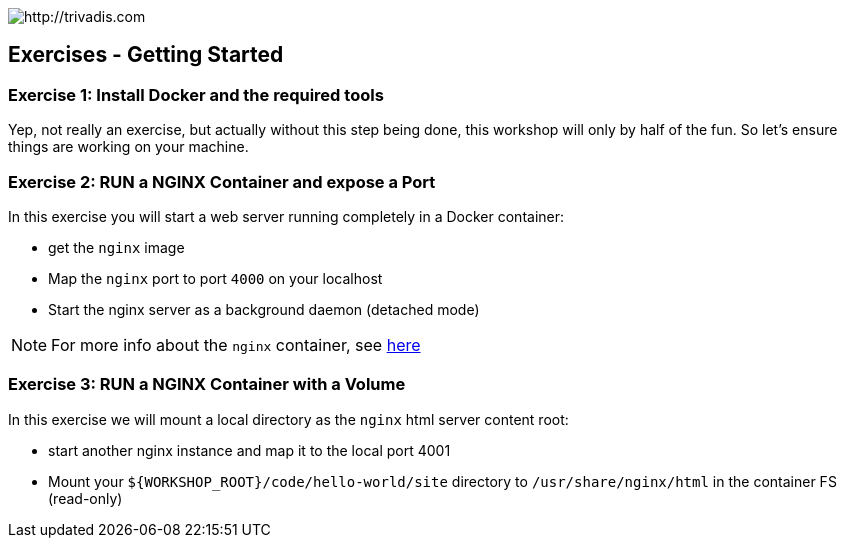 image::trivadis-logo.svg[http://trivadis.com]

## Exercises - Getting Started

### Exercise 1: Install Docker and the required tools

Yep, not really an exercise, but actually without this step being done, this workshop will only by half of the fun.
So let's ensure things are working on your machine.


### Exercise 2: RUN a NGINX Container and expose a Port

In this exercise you will start a web server running completely in a Docker container:

* get the `nginx` image
* Map the `nginx` port to port `4000` on your localhost
* Start the nginx server as a background daemon (detached mode)

NOTE: For more info about the `nginx` container, see https://registry.hub.docker.com/_/nginx/[here]


### Exercise 3: RUN a NGINX Container with a Volume


In this exercise we will mount a local directory as the `nginx` html server content root:

* start another nginx instance and map it to the local port 4001
* Mount your `${WORKSHOP_ROOT}/code/hello-world/site` directory to `/usr/share/nginx/html` in the container FS
  (read-only)


